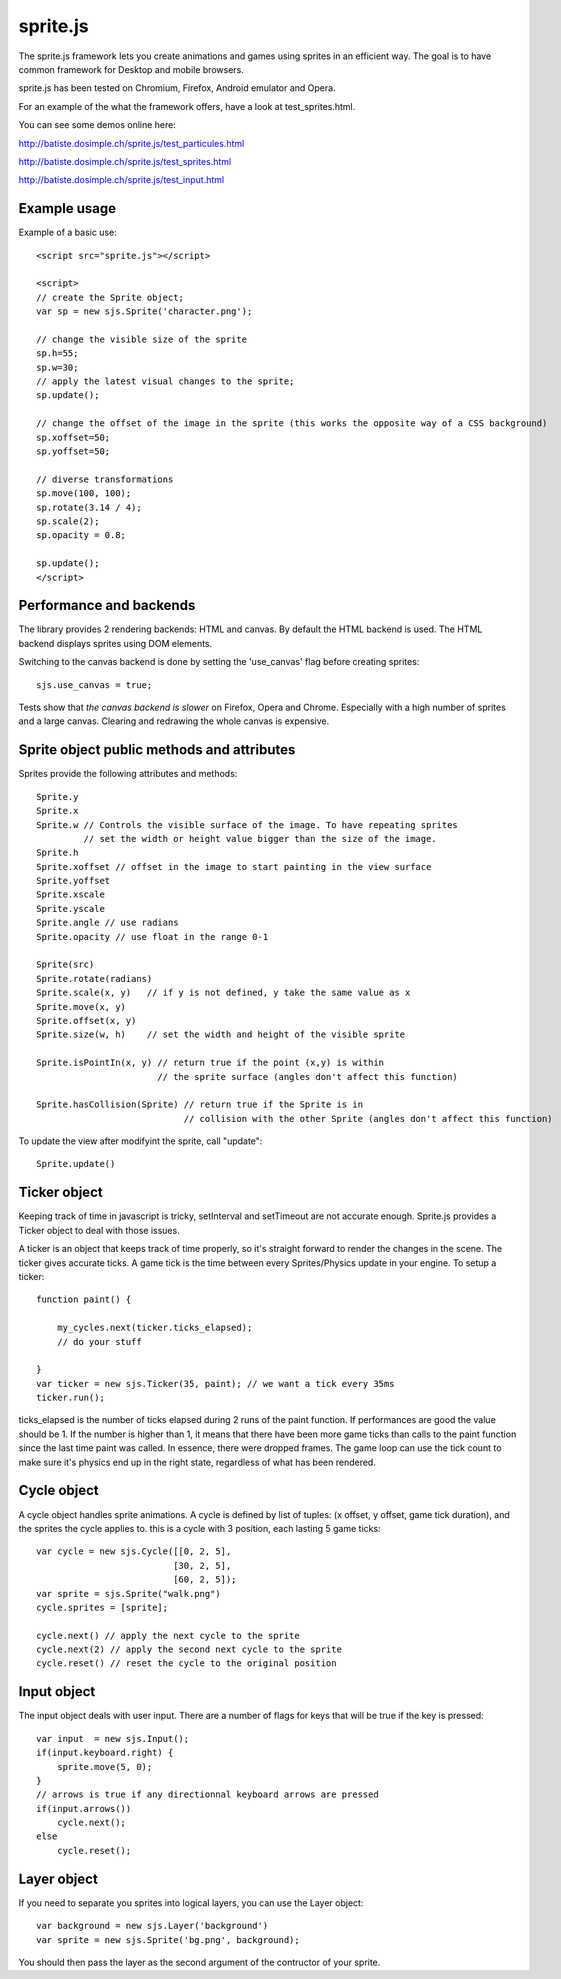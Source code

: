 ===========
sprite.js
===========

The sprite.js framework lets you create animations and games
using sprites in an efficient way. The goal is to have common
framework for Desktop and mobile browsers.

sprite.js has been tested on Chromium, Firefox, Android emulator and Opera.

For an example of the what the framework offers, have a look at test_sprites.html.

You can see some demos online here:

http://batiste.dosimple.ch/sprite.js/test_particules.html

http://batiste.dosimple.ch/sprite.js/test_sprites.html

http://batiste.dosimple.ch/sprite.js/test_input.html

Example usage
=================

Example of a basic use::

    <script src="sprite.js"></script>

    <script>
    // create the Sprite object;
    var sp = new sjs.Sprite('character.png');

    // change the visible size of the sprite
    sp.h=55;
    sp.w=30;
    // apply the latest visual changes to the sprite;
    sp.update();

    // change the offset of the image in the sprite (this works the opposite way of a CSS background)
    sp.xoffset=50;
    sp.yoffset=50;

    // diverse transformations
    sp.move(100, 100);
    sp.rotate(3.14 / 4);
    sp.scale(2);
    sp.opacity = 0.8;

    sp.update();
    </script>



Performance and backends
========================

The library provides 2 rendering backends: HTML and canvas. By default the HTML
backend is used. The HTML backend displays sprites using DOM elements.

Switching to the canvas backend is done by setting the 'use_canvas' flag before
creating sprites::

    sjs.use_canvas = true;

Tests show that *the canvas backend is slower* on Firefox, Opera and Chrome.
Especially with a high number of sprites and a large canvas. Clearing and
redrawing the whole canvas is expensive.



Sprite object public methods and attributes
===========================================

Sprites provide the following attributes and methods::

    Sprite.y
    Sprite.x
    Sprite.w // Controls the visible surface of the image. To have repeating sprites
             // set the width or height value bigger than the size of the image.
    Sprite.h
    Sprite.xoffset // offset in the image to start painting in the view surface
    Sprite.yoffset
    Sprite.xscale
    Sprite.yscale
    Sprite.angle // use radians
    Sprite.opacity // use float in the range 0-1

    Sprite(src)
    Sprite.rotate(radians)
    Sprite.scale(x, y)   // if y is not defined, y take the same value as x
    Sprite.move(x, y)
    Sprite.offset(x, y)
    Sprite.size(w, h)    // set the width and height of the visible sprite

    Sprite.isPointIn(x, y) // return true if the point (x,y) is within
                           // the sprite surface (angles don't affect this function)

    Sprite.hasCollision(Sprite) // return true if the Sprite is in
                                // collision with the other Sprite (angles don't affect this function)

To update the view after modifyint the sprite, call "update"::

    Sprite.update()

Ticker object
==============

Keeping track of time in javascript is tricky, setInterval and setTimeout
are not accurate enough. Sprite.js provides a Ticker object to deal with
those issues.

A ticker is an object that keeps track of time properly, so it's straight
forward to render the changes in the scene. The ticker gives accurate ticks.
A game tick is the time between every Sprites/Physics update in your engine.
To setup a ticker::

    function paint() {

        my_cycles.next(ticker.ticks_elapsed);
        // do your stuff

    }
    var ticker = new sjs.Ticker(35, paint); // we want a tick every 35ms
    ticker.run();

ticks_elapsed is the number of ticks elapsed during 2 runs of the paint
function. If performances are good the value should be 1. If the number
is higher than 1, it means that there have been more game ticks than calls
to the paint function since the last time paint was called. In essence,
there were dropped frames. The game loop can use the tick count to make
sure it's physics end up in the right state, regardless of what has been
rendered.

Cycle object
============

A cycle object handles sprite animations. A cycle is defined by list of
tuples: (x offset, y offset, game tick duration), and the sprites the
cycle applies to. this is a cycle with 3 position, each lasting 5 game ticks::

    var cycle = new sjs.Cycle([[0, 2, 5],
                              [30, 2, 5],
                              [60, 2, 5]);
    var sprite = sjs.Sprite("walk.png")
    cycle.sprites = [sprite];

    cycle.next() // apply the next cycle to the sprite
    cycle.next(2) // apply the second next cycle to the sprite
    cycle.reset() // reset the cycle to the original position


Input object
=============

The input object deals with user input. There are a number of flags for keys
that will be true if the key is pressed::

    var input  = new sjs.Input();
    if(input.keyboard.right) {
        sprite.move(5, 0);
    }
    // arrows is true if any directionnal keyboard arrows are pressed
    if(input.arrows())
        cycle.next();
    else
        cycle.reset();


Layer object
=============

If you need to separate you sprites into logical layers, you can use the Layer
object::

    var background = new sjs.Layer('background')
    var sprite = new sjs.Sprite('bg.png', background);

You should then pass the layer as the second argument of the contructor of your sprite.
